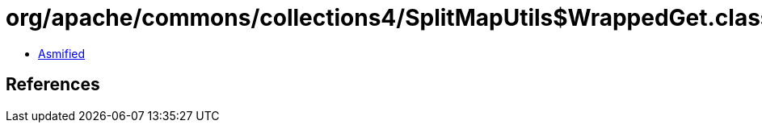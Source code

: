 = org/apache/commons/collections4/SplitMapUtils$WrappedGet.class

 - link:SplitMapUtils$WrappedGet-asmified.java[Asmified]

== References

